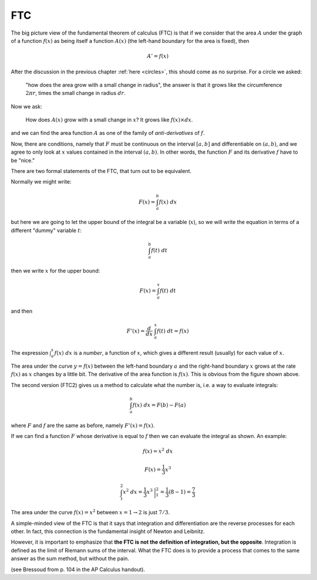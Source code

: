 .. _ftc:

###
FTC
###

.. image:: /figs/FTC_geometric2.png
   :scale: 50 %

The big picture view of the fundamental theorem of calculus (FTC) is that if we consider that the area :math:`A` under the graph of a function :math:`f(x)` as being itself a function :math:`A(x)` (the left-hand boundary for the area is fixed), then

.. math::

    A' = f(x)

After the discussion in the previous chapter :ref:`here <circles>`, this should come as no surprise.  For a circle we asked:

    "how does the area grow with a small change in radius", the answer is that it grows like the circumference :math:`2 \pi r`, times the small change in radius :math:`dr`.

Now we ask:

    How does :math:`A(x)` grow with a small change in :math:`x`?  It grows like :math:`f(x) \times dx`.

and we can find the area function :math:`A` as one of the family of *anti-derivatives* of :math:`f`.  

Now, there are conditions, namely that :math:`F` must be continuous on the interval :math:`[a,b]` and differentiable on :math:`(a,b)`, and we agree to only look at :math:`x` values contained in the interval :math:`(a,b)`.  In other words, the function :math:`F` and its derivative :math:`f` have to be "nice."  

There are two formal statements of the FTC, that turn out to be equivalent.

Normally we might write:

.. math::

    F(x) = \int_a^b f(x) \ dx

but here we are going to let the upper bound of the integral be a variable (:math:`x`), so we will write the equation in terms of a different "dummy" variable :math:`t`:

.. math::

    \int_a^b f(t) \ dt

then we write :math:`x` for the upper bound:

.. math::

    F(x) = \int_a^x f(t) \ dt
    
and then

.. math::

    F'(x) = \frac{d}{dx} \ \int_a^x f(t) \ dt = f(x)

The expression :math:`\int_a^x f(x) \ dx` is a *number*, a function of :math:`x`, which gives a different result (usually) for each value of :math:`x`.

The area under the curve :math:`y=f(x)` between the left-hand boundary :math:`a` and the right-hand boundary :math:`x` grows at the rate :math:`f(x)` as :math:`x` changes by a little bit.  The derivative of the area function is :math:`f(x)`.  This is obvious from the figure shown above.

The second version (FTC2) gives us a method to calculate what the number is, i.e. a way to evaluate integrals:

.. math::

    \int_a^b f(x) \ dx = F(b) - F(a)

where :math:`F` and :math:`f` are the same as before, namely :math:`F'(x) = f(x)`.

If we can find a function :math:`F` whose derivative is equal to :math:`f` then we can evaluate the integral as shown.  An example:

.. math::

    f(x) = x^2 \ dx

    F(x) = \frac{1}{3}x^3

    \int_1^2 x^2 \ dx = \frac{1}{3}x^3 \ \bigg |_1^2 = \frac{1}{3}(8-1) = \frac{7}{3}

The area under the curve :math:`f(x) = x^2` between :math:`x=1 \rightarrow 2` is just :math:`7/3`.

A simple-minded view of the FTC is that it says that integration and differentiation are the reverse processes for each other.  In fact, this connection is the fundamental insight of Newton and Leibnitz.

However, it is important to emphasize that **the FTC is not the definition of integration, but the opposite**.  Integration is defined as the limit of Riemann sums of the interval.  What the FTC does is to provide a process that comes to the same answer as the sum method, but without the pain.

(see Bressoud from p. 104 in the AP Calculus handout).
